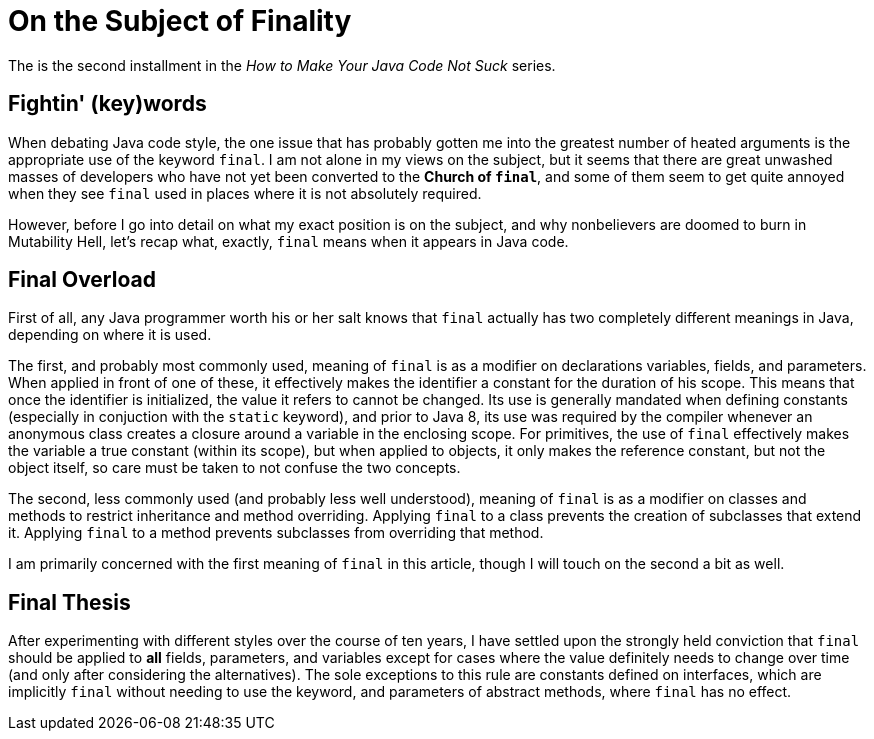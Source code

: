= On the Subject of Finality
:hp-tags: programming, Java, final, immutability

The is the second installment in the _How to Make Your Java Code Not Suck_ series.

== Fightin' (key)words

When debating Java code style, the one issue that has probably gotten me into the greatest number of heated arguments is the appropriate use of the keyword `final`. I am not alone in my views on the subject, but it seems that there are great unwashed masses of developers who have not yet been converted to the *Church of `final`*, and some of them seem to get quite annoyed when they see `final` used in places where it is not absolutely required.

However, before I go into detail on what my exact position is on the subject, and why nonbelievers are doomed to burn in Mutability Hell, let's recap what, exactly, `final` means when it appears in Java code.

== Final Overload

First of all, any Java programmer worth his or her salt knows that `final` actually has two completely different meanings in Java, depending on where it is used.

The first, and probably most commonly used, meaning of `final` is as a modifier on declarations variables, fields, and parameters. When applied in front of one of these, it effectively makes the identifier a constant for the duration of his scope. This means that once the identifier is initialized, the value it refers to cannot be changed. Its use is generally mandated when defining constants (especially in conjuction with the `static` keyword), and prior to Java 8, its use was required by the compiler whenever an anonymous class creates a closure around a variable in the enclosing scope. For primitives, the use of `final` effectively makes the variable a true constant (within its scope), but when applied to objects, it only makes the reference constant, but not the object itself, so care must be taken to not confuse the two concepts.

The second, less commonly used (and probably less well understood), meaning of `final` is as a modifier on classes and methods to restrict inheritance and method overriding. Applying `final` to a class prevents the creation of subclasses that extend it. Applying `final` to a method prevents subclasses from overriding that method.

I am primarily concerned with the first meaning of `final` in this article, though I will touch on the second a bit as well.

== Final Thesis

After experimenting with different styles over the course of ten years, I have settled upon the strongly held conviction that `final` should be applied to *all* fields, parameters, and variables except for cases where the value definitely needs to change over time (and only after considering the alternatives). The sole exceptions to this rule are constants defined on interfaces, which are implicitly `final` without needing to use the keyword, and parameters of abstract methods, where `final` has no effect.